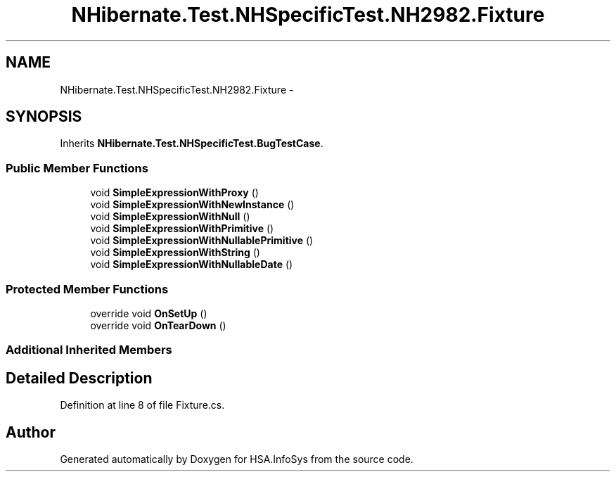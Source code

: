 .TH "NHibernate.Test.NHSpecificTest.NH2982.Fixture" 3 "Fri Jul 5 2013" "Version 1.0" "HSA.InfoSys" \" -*- nroff -*-
.ad l
.nh
.SH NAME
NHibernate.Test.NHSpecificTest.NH2982.Fixture \- 
.SH SYNOPSIS
.br
.PP
.PP
Inherits \fBNHibernate\&.Test\&.NHSpecificTest\&.BugTestCase\fP\&.
.SS "Public Member Functions"

.in +1c
.ti -1c
.RI "void \fBSimpleExpressionWithProxy\fP ()"
.br
.ti -1c
.RI "void \fBSimpleExpressionWithNewInstance\fP ()"
.br
.ti -1c
.RI "void \fBSimpleExpressionWithNull\fP ()"
.br
.ti -1c
.RI "void \fBSimpleExpressionWithPrimitive\fP ()"
.br
.ti -1c
.RI "void \fBSimpleExpressionWithNullablePrimitive\fP ()"
.br
.ti -1c
.RI "void \fBSimpleExpressionWithString\fP ()"
.br
.ti -1c
.RI "void \fBSimpleExpressionWithNullableDate\fP ()"
.br
.in -1c
.SS "Protected Member Functions"

.in +1c
.ti -1c
.RI "override void \fBOnSetUp\fP ()"
.br
.ti -1c
.RI "override void \fBOnTearDown\fP ()"
.br
.in -1c
.SS "Additional Inherited Members"
.SH "Detailed Description"
.PP 
Definition at line 8 of file Fixture\&.cs\&.

.SH "Author"
.PP 
Generated automatically by Doxygen for HSA\&.InfoSys from the source code\&.
